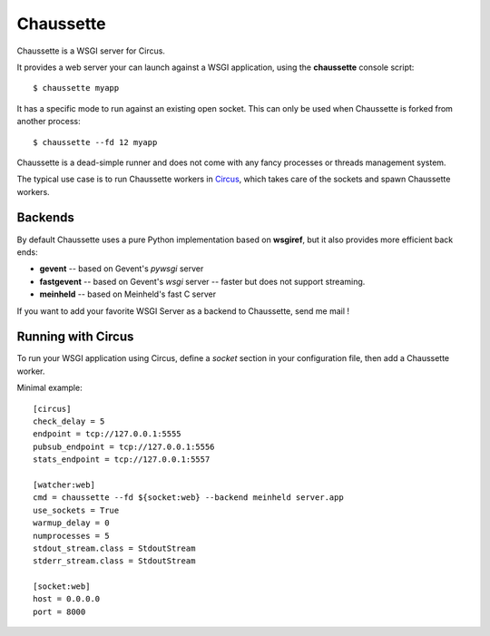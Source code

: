 Chaussette
==========

Chaussette is a WSGI server for Circus.

It provides a web server your can launch against a WSGI application,
using the **chaussette** console script::

    $ chaussette myapp

It has a specific mode to run against an existing open socket.
This can only be used when Chaussette is forked from another process::

    $ chaussette --fd 12 myapp

Chaussette is a dead-simple runner and does not come with any fancy
processes or threads management system.

The typical use case is to run Chaussette workers in `Circus <http://circus.io>`_,
which takes care of the sockets and spawn Chaussette workers.


Backends
--------

By default Chaussette uses a pure Python implementation based on **wsgiref**,
but it also provides more efficient back ends:

- **gevent** -- based on Gevent's *pywsgi* server
- **fastgevent** -- based on Gevent's *wsgi* server -- faster but does not
  support streaming.
- **meinheld** -- based on Meinheld's fast C server

If you want to add your favorite WSGI Server as a backend to Chaussette,
send me mail !


Running with Circus
-------------------

To run your WSGI application using Circus, define a *socket* section in your
configuration file, then add a Chaussette worker.

Minimal example::

    [circus]
    check_delay = 5
    endpoint = tcp://127.0.0.1:5555
    pubsub_endpoint = tcp://127.0.0.1:5556
    stats_endpoint = tcp://127.0.0.1:5557

    [watcher:web]
    cmd = chaussette --fd ${socket:web} --backend meinheld server.app
    use_sockets = True
    warmup_delay = 0
    numprocesses = 5
    stdout_stream.class = StdoutStream
    stderr_stream.class = StdoutStream

    [socket:web]
    host = 0.0.0.0
    port = 8000


